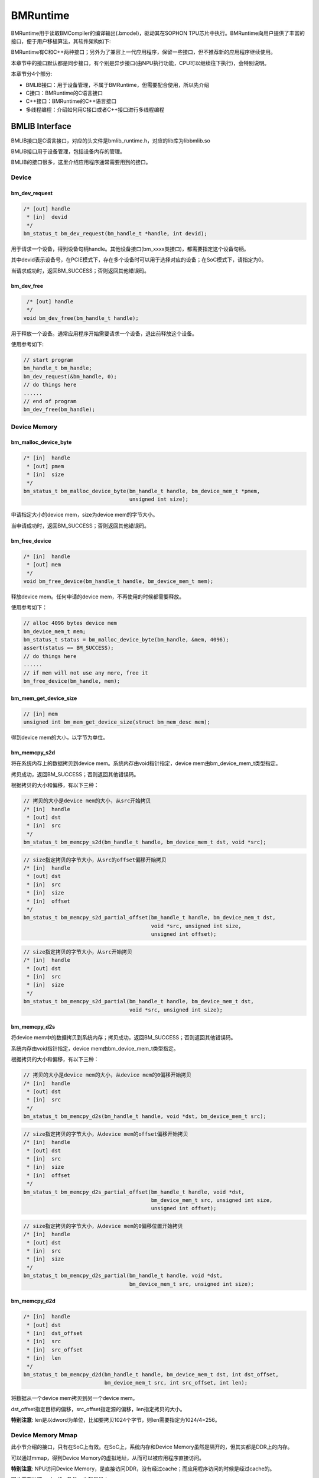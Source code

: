 BMRuntime
================

BMRuntime用于读取BMCompiler的编译输出(.bmodel)，驱动其在SOPHON TPU芯片中执行。BMRuntime向用户提供了丰富的接口，便于用户移植算法，其软件架构如下:

.. image:: ../_static/bmruntime.png

BMRuntime有C和C++两种接口；另外为了兼容上一代应用程序，保留一些接口，但不推荐新的应用程序继续使用。

本章节中的接口默认都是同步接口，有个别是异步接口(由NPU执行功能，CPU可以继续往下执行)，会特别说明。

本章节分4个部分:

* BMLIB接口：用于设备管理，不属于BMRuntime，但需要配合使用，所以先介绍
* C接口：BMRuntime的C语言接口
* C++接口：BMRuntime的C++语言接口
* 多线程编程：介绍如何用C接口或者C++接口进行多线程编程

BMLIB Interface
_____________________
BMLIB接口是C语言接口，对应的头文件是bmlib_runtime.h，对应的lib库为libbmlib.so

BMLIB接口用于设备管理，包括设备内存的管理。

BMLIB的接口很多，这里介绍应用程序通常需要用到的接口。

Device
>>>>>>>>

bm_dev_request
:::::::::::::::

.. code-block:: cpp

  /* [out] handle
   * [in]  devid
   */
  bm_status_t bm_dev_request(bm_handle_t *handle, int devid);

用于请求一个设备，得到设备句柄handle。其他设备接口(bm_xxxx类接口)，都需要指定这个设备句柄。

其中devid表示设备号，在PCIE模式下，存在多个设备时可以用于选择对应的设备；在SoC模式下，请指定为0。

当请求成功时，返回BM_SUCCESS；否则返回其他错误码。

bm_dev_free
::::::::::::

.. code-block:: cpp

   /* [out] handle
   */
  void bm_dev_free(bm_handle_t handle);

用于释放一个设备。通常应用程序开始需要请求一个设备，退出前释放这个设备。

使用参考如下:

.. code-block:: cpp

    // start program
    bm_handle_t bm_handle;
    bm_dev_request(&bm_handle, 0);
    // do things here
    ......
    // end of program
    bm_dev_free(bm_handle);

Device Memory
>>>>>>>>>>>>>>>

bm_malloc_device_byte
::::::::::::::::::::::

.. code-block:: cpp

  /* [in]  handle
   * [out] pmem
   * [in]  size
   */
  bm_status_t bm_malloc_device_byte(bm_handle_t handle, bm_device_mem_t *pmem,
                                    unsigned int size);

申请指定大小的device mem，size为device mem的字节大小。

当申请成功时，返回BM_SUCCESS；否则返回其他错误码。

bm_free_device
:::::::::::::::

.. code-block:: cpp

  /* [in]  handle
   * [out] mem
   */
  void bm_free_device(bm_handle_t handle, bm_device_mem_t mem);

释放device mem。任何申请的device mem，不再使用的时候都需要释放。

使用参考如下：

.. code-block:: cpp

    // alloc 4096 bytes device mem
    bm_device_mem_t mem;
    bm_status_t status = bm_malloc_device_byte(bm_handle, &mem, 4096);
    assert(status == BM_SUCCESS);
    // do things here
    ......
    // if mem will not use any more, free it
    bm_free_device(bm_handle, mem);

bm_mem_get_device_size
:::::::::::::::::::::::

.. code-block:: cpp

  // [in] mem
  unsigned int bm_mem_get_device_size(struct bm_mem_desc mem);

得到device mem的大小，以字节为单位。

bm_memcpy_s2d
::::::::::::::

将在系统内存上的数据拷贝到device mem。系统内存由void指针指定，device mem由bm_device_mem_t类型指定。

拷贝成功，返回BM_SUCCESS；否则返回其他错误码。

根据拷贝的大小和偏移，有以下三种：

.. code-block:: cpp

  // 拷贝的大小是device mem的大小，从src开始拷贝
  /* [in]  handle
   * [out] dst
   * [in]  src
   */
  bm_status_t bm_memcpy_s2d(bm_handle_t handle, bm_device_mem_t dst, void *src);


.. code-block:: cpp

  // size指定拷贝的字节大小，从src的offset偏移开始拷贝
  /* [in]  handle
   * [out] dst
   * [in]  src
   * [in]  size
   * [in]  offset
   */
  bm_status_t bm_memcpy_s2d_partial_offset(bm_handle_t handle, bm_device_mem_t dst,
                                           void *src, unsigned int size,
                                           unsigned int offset);


.. code-block:: cpp

  // size指定拷贝的字节大小，从src开始拷贝
  /* [in]  handle
   * [out] dst
   * [in]  src
   * [in]  size
   */
  bm_status_t bm_memcpy_s2d_partial(bm_handle_t handle, bm_device_mem_t dst,
                                    void *src, unsigned int size);


bm_memcpy_d2s
::::::::::::::

将device mem中的数据拷贝到系统内存；拷贝成功，返回BM_SUCCESS；否则返回其他错误码。

系统内存由void指针指定，device mem由bm_device_mem_t类型指定。

根据拷贝的大小和偏移，有以下三种：

.. code-block:: cpp

  // 拷贝的大小是device mem的大小，从device mem的0偏移开始拷贝
  /* [in]  handle
   * [out] dst
   * [in]  src
   */
  bm_status_t bm_memcpy_d2s(bm_handle_t handle, void *dst, bm_device_mem_t src);


.. code-block:: cpp

  // size指定拷贝的字节大小，从device mem的offset偏移开始拷贝
  /* [in]  handle
   * [out] dst
   * [in]  src
   * [in]  size
   * [in]  offset
   */
  bm_status_t bm_memcpy_d2s_partial_offset(bm_handle_t handle, void *dst,
                                           bm_device_mem_t src, unsigned int size,
                                           unsigned int offset);


.. code-block:: cpp

  // size指定拷贝的字节大小，从device mem的0偏移位置开始拷贝
  /* [in]  handle
   * [out] dst
   * [in]  src
   * [in]  size
   */
  bm_status_t bm_memcpy_d2s_partial(bm_handle_t handle, void *dst,
                                    bm_device_mem_t src, unsigned int size);


bm_memcpy_d2d
::::::::::::::

.. code-block:: cpp

  /* [in]  handle
   * [out] dst
   * [in]  dst_offset
   * [in]  src
   * [in]  src_offset
   * [in]  len
   */
  bm_status_t bm_memcpy_d2d(bm_handle_t handle, bm_device_mem_t dst, int dst_offset,
                            bm_device_mem_t src, int src_offset, int len);

将数据从一个device mem拷贝到另一个device mem。

dst_offset指定目标的偏移，src_offset指定源的偏移，len指定拷贝的大小。

**特别注意**: len是以dword为单位，比如要拷贝1024个字节，则len需要指定为1024/4=256。

Device Memory Mmap
>>>>>>>>>>>>>>>>>>>

此小节介绍的接口，只有在SoC上有效。在SoC上，系统内存和Device Memory虽然是隔开的，但其实都是DDR上的内存。

可以通过mmap，得到Device Memory的虚拟地址，从而可以被应用程序直接访问。

**特别注意**: NPU访问Device Memory，是直接访问DDR，没有经过cache；而应用程序访问的时候是经过cache的。

因此需要处理cache的一致性，也就是说：

* 应用程序通过虚拟地址修改了Device Memory的数据，在进行NPU推理前需要flush，确保cache数据已经同步到了DDR
* NPU推理结束后修改了Device Memory的数据，应用程序通过虚拟地址访问前需要先invalidate，确保DDR数据已经同步到了cache

bm_mem_mmap_device_mem
:::::::::::::::::::::::

.. code-block:: cpp

  /* [in]  handle
   * [in]  dmem
   * [out] vmem
   */
  bm_status_t bm_mem_mmap_device_mem(bm_handle_t handle,
                                     bm_device_mem_t *dmem,
                                     unsigned long long *vmem);

将device mem映射出来，得到虚拟地址。

成功返回BM_SUCCESS；否则返回其他错误码。

bm_mem_unmap_device_mem
::::::::::::::::::::::::

.. code-block:: cpp

  /* [in]  handle
   * [out] vmem
   * [in]  size
   */
  bm_status_t bm_mem_unmap_device_mem(bm_handle_t handle,
                                      void* vmem, int size);

映射的虚拟地址不再使用的时候需要unmap，size为device mem的大小，这个大小可以通过bm_mem_get_device_size得到。

bm_mem_invalidate_device_mem
:::::::::::::::::::::::::::::

.. code-block:: cpp

  /* [in]  handle
   * [in]  dmem
   */
  bm_status_t bm_mem_invalidate_device_mem(bm_handle_t handle, bm_device_mem_t *dmem);

使cache失效，也就是确保DDR数据同步到了cache

.. code-block:: cpp

  /* [in]  handle
   * [out] dmem
   * [in]  offset
   * [in]  len
   */
  bm_status_t bm_mem_invalidate_partial_device_mem(bm_handle_t handle, bm_device_mem_t *dmem,
                                                   unsigned int offset, unsigned int len);

指定device mem的偏移和大小的范围内cache失效

bm_mem_flush_device_mem
::::::::::::::::::::::::

.. code-block:: cpp

  /* [in]  handle
   * [out] dmem
   */
  bm_status_t bm_mem_flush_device_mem(bm_handle_t handle, bm_device_mem_t *dmem);

刷新cache数据，也就是确保cache数据同步到了DDR

.. code-block:: cpp

  /* [in]  handle
   * [out] dmem
   * [in]  offset
   * [in]  len
   */
  bm_status_t bm_mem_flush_partial_device_mem(bm_handle_t handle, bm_device_mem_t *dmem,
                                              unsigned int offset, unsigned int len);

指定device mem的偏移和大小的范围内cache刷新

example
::::::::

这里举例说明mmap接口的用法:

.. code-block:: cpp

    bm_device_mem_t input_mem, output_mem;
    bm_status_t status = bm_malloc_device_byte(bm_handle, &input_mem, 4096);
    assert(status == BM_SUCCESS);
    status = bm_malloc_device_byte(bm_handle, &output_mem, 256);
    assert(status == BM_SUCCESS);
    void *input, * output;

    // mmap device mem to virtual addr
    status = bm_mem_mmap_device_mem(bm_handle, &input_mem, (uint64_t*)&input);
    assert(status == BM_SUCCESS);
    status = bm_mem_mmap_device_mem(bm_handle, &output_mem, (uint64_t*)&output);
    assert(status == BM_SUCCESS);

    // copy input data to input，and flush it
    memcpy(input, input_data, 4096);
    status = bm_mem_flush_device_mem(bm_handle, &input_mem);
    assert(status == BM_SUCCESS);

    // do inference here
    ......

    // invalidate output, and copy output data from output
    status = bm_mem_invalidate_device_mem(bm_handle, &output_mem);
    assert(status == BM_SUCCESS);
    memcpy(output_data, output, 256);

    // unmap
    status = bm_mem_unmap_device_mem(bm_handle, input, 4096);
    assert(status == BM_SUCCESS);
    status = bm_mem_unmap_device_mem(bm_handle, output, 256);
    assert(status == BM_SUCCESS);

Program synchronize
>>>>>>>>>>>>>>>>>>>>>>

.. code-block:: cpp

  // [in] handle
  bm_status_t bm_thread_sync(bm_handle_t handle);


同步接口。通常npu推理是异步进行的，用户的cpu程序可以继续执行。本接口用于cpu程序中确保npu推理完成。本章介绍的接口没有特别说明，都是同步接口。只有个别异步接口，需要调用bm_thread_sync进行同步。


C Interface
_____________________

BMRuntime的C语言接口，对应的头文件为bmruntime_interface.h，对应的lib库为libbmrt.so。

用户程序使用C接口时建议使用该接口，该接口支持多种shape的静态编译网络，支持动态编译网络。

Tensor information
>>>>>>>>>>>>>>>>>>>>>>>

Tensor（张量）表示多维的数据，BMRuntime中操作的数据为Tensor。

Data type
::::::::::::::::::

.. code-block:: cpp

  typedef enum bm_data_type_e {
    BM_FLOAT32 = 0,
    BM_FLOAT16 = 1,
    BM_INT8 = 2,
    BM_UINT8 = 3,
    BM_INT16 = 4,
    BM_UINT16 = 5,
    BM_INT32 = 6,
    BM_UINT32 = 7
  } bm_data_type_t;

bm_data_type_t用于表示数据类型。

Store mode
:::::::::::::::::::

.. code-block:: cpp

  /* store mode definitions */
  typedef enum bm_stroe_mode_e {
    BM_STORE_1N = 0, /* default, if not sure, use 0 */
    BM_STORE_2N = 1,
    BM_STORE_4N = 2,
  } bm_store_mode_t;

bm_store_mode_t表示数据的存储方式。用户可以只关注BM_STORE_1N即可，若要关注底层并优化性能，此时才需要去关心BM_STORE_2N和BM_STORE_4N。

BM_STORE_1N是默认存储方式，用于数据类型，表示数据按正常方式存储。

BM_STORE_2N只用于BM_FLOAT16/BM_INT16/BM_UINT16，表示一个32bit的数据空间将放置2个不同batch，但是其它维度位置相同的数据。例如(n, c, h, w)的四维tensor，32bit的低16bit放置(0, ci, hi, wi)的数据，高16bit放置(1, ci, hi, wi)的数据。

BM_STORE_4N只用于BM_INT8/BM_UINT8，表示一个32bit的数据空间将放置4个不同batch，但是其它维度位置相同的数据，例如(n, c, h, w)的四维tensor，32bit的0~7bit放置(0, ci, hi, wi)的数据，8~15bit放置(1, ci, hi, wi)的数据，16~23bit放置(2, ci, hi, wi)的数据，24~31bit放置(3, ci, hi, wi)的数据。


Shape
:::::::::::::::::::

.. code-block:: cpp

  /* bm_shape_t holds the shape info */
  #define BM_MAX_DIMS_NUM 8
  typedef struct bm_shape_s {
    int num_dims;
    int dims[BM_MAX_DIMS_NUM];
  } bm_shape_t;

bm_shape_t表示tensor的shape，目前最大支持8维的tensor。其中num_dims为tensor的实际维度数，dims为各维度值，dims的各维度值从[0]开始，比如(n, c, h, w)四维分别对应(dims[0], dims[1], dims[2], dims[3])。

如果是常量shape，初始化参考如下：

.. code-block:: cpp

  bm_shape_t shape = {4, {4,3,228,228}};
  bm_shape_t shape_array[2] = {
          {4, {4,3,28,28}}, // [0]
          {2, {2,4}}, // [1]
  };

bmrt_shape接口可以设置bm_shape_t，如下：

.. code-block:: cpp

  /*
  dims array to bm_shape_t,
  shape and dims should not be NULL, num_dims should not be larger than BM_MAX_DIMS_NUM

  Prameters: [out] shape   - The bm_shape_t pointer.
             [in] dims     - The dimension value.
                             The sequence is the same with dims[BM_MAX_DIMS_NUM].
             [in] num_dims - The number of dimension.
  */
  void bmrt_shape(bm_shape_t* shape, const int* dims, int num_dims);


bmrt_shape_count可以得到shape的元素个数。接口声明如下：

.. code-block:: cpp

  /*
  number of shape elements, shape should not be NULL and num_dims should not large than
  BM_MAX_DIMS_NUM */
  uint64_t bmrt_shape_count(const bm_shape_t* shape);

比如num_dims为4，则得到的个数为dims[0]*dims[1]*dims[2]*dims[3]；如果num_dims为0，则返回1。

bmrt_shape_is_same接口判断2个shape是否一样。接口声明如下：

.. code-block:: cpp

  /* compare whether two shape is same */
  bool bmrt_shape_is_same(const bm_shape_t* left, const bm_shape_t* right);

一样返回true；不一样返回false。

只有num_dims以及对应的dims[0]、dims[1]、...、dims[num_dims-1]都一样，接口才认为是一样的shape。

Tensor
:::::::::::::::::

bm_tensor_t结构体用来表示一个tensor：

.. code-block:: cpp

  /*
  bm_tensor_t holds a multi-dimensional array of elements of a single data type
  and tensor are in device memory */
  typedef struct bm_tensor_s {
    bm_data_type_t dtype;
    bm_shape_t shape;
    bm_device_mem_t device_mem;
    bm_store_mode_t st_mode; /* user can set 0 as default store mode */
  } bm_tensor_t;

bmrt_tensor接口可以配置一个tensor。接口声明如下：

.. code-block:: cpp

  /*
  This API is to initialise the tensor. It will alloc device mem to tensor->device_mem,
  so user should bm_free_device(p_bmrt, tensor->device_mem) to free it.
  After initialization, tensor->dtype = dtype, tensor->shape = shape, and tensor->st_mode = 0.

  Parameters: [out] tensor - The pointer of bm_tensor_t. It should not be NULL.
              [in]  p_bmrt - The pointer of bmruntime. It should not be NULL
              [in]  dtype  - The data type.
              [in]  shape  - The shape.
  */
  void bmrt_tensor(bm_tensor_t* tensor, void* p_bmrt, bm_data_type_t dtype, bm_shape_t shape);


bmrt_tensor_with_device接口用已有的device mem配置一个tensor。接口声明如下：

.. code-block:: cpp

  /*
  The API is to initialise the tensor with a existed device_mem.
  The tensor byte size should not large than device mem size.
  After initialization, tensor->dtype = dtype, tensor->shape = shape,
  tensor->device_mem = device_mem, and tensor->st_mode = 0.

  Parameters: [out] tensor     - The pointer of bm_tensor_t. It should not be NULL.
              [in]  device_mem - The device memory that had be allocated device memory.
              [in]  dtype      - The data type.
              [in]  shape      - The shape.
  */
  void bmrt_tensor_with_device(bm_tensor_t* tensor, bm_device_mem_t device_mem,
                               bm_data_type_t dtype, bm_shape_t shape);


这里bmrt_tensor和bmrt_tensor_with_device接口是为了方便用户初始化一个tensor，用户也可以自己对bm_tensor_t每个成员进行初始化，不借助任何接口。

bmrt_tensor_bytesize用于得到tensor的大小，单位是字节，它用通过tensor的元素个数乘以数据类型的字节数得到。接口声明如下：

.. code-block:: cpp

  /*
  Parameters: [in] tensor - The pointer of bm_tensor_t. It should not be NULL.
  Returns:    size_t      - The byte size of the tensor.
  */
  size_t bmrt_tensor_bytesize(const bm_tensor_t* tensor);


bmrt_tensor_device_size用于得到device mem的大小，单位是字节。接口声明如下：

.. code-block:: cpp

  /*
  Parameters: [in] tensor - The pointer of bm_tensor_t. It should not be NULL.
  Returns:    size_t      - The byte size of the tensor->dev_mem.
  */
  size_t bmrt_tensor_device_size(const bm_tensor_t* tensor);


bmrt_create
>>>>>>>>>>>>>>>>>>>>>>>

.. code-block:: cpp

  /*
  Parameters: [in] bm_handle - BM handle. It must be declared and initialized by using bmlib.
  Returns:    void*          - The pointer of a bmruntime helper.
  */
  void* bmrt_create(bm_handle_t bm_handle);

创建bmruntime，返回runtime指针。其他接口(bmrt_xxxx类接口)，需要的句柄都是该runtime指针。

bmrt_destroy
>>>>>>>>>>>>>>>>>>>>

.. code-block:: cpp

  /*
  Parameters: [in] p_bmrt - Bmruntime helper that had been created.
  */
  void bmrt_destroy(void* p_bmrt);


销毁bmruntime，释放资源。

用户通常开始创建runtime，退出前销毁runtime，举例如下：

.. code-block:: cpp

    // start program
    bm_handle_t bm_handle;
    bm_dev_request(&bm_handle, 0);
    void * p_bmrt = bmrt_create(bm_handle);
    // do things here
    ......
    // end of program
    bmrt_destroy(p_bmrt);
    bm_dev_free(bm_handle);

bmrt_get_bm_handle
>>>>>>>>>>>>>>>>>>>

.. code-block:: cpp

    /*
    Parameters: [in]  p_bmrt   - Bmruntime that had been created
    Returns:    void*          - The pointer of bm_handle_t
    */
    void * bmrt_get_bm_handle(void* p_bmrt);

从runtime指针中得到设备句柄bm_handle，在bm_xxxx一类接口中需要用到。

bmrt_load_bmodel
>>>>>>>>>>>>>>>>>

.. code-block:: cpp

  /*
  Parameters: [in] p_bmrt      - Bmruntime that had been created.
              [in] bmodel_path - Bmodel file directory.
  Returns:    bool             - true: success; false: failed.
  */
  bool bmrt_load_bmodel(void* p_bmrt, const char *bmodel_path);

加载bmodel文件，加载后bmruntime中就会存在若干网络的数据，后续可以对网络进行推理。

bmrt_load_bmodel_data
>>>>>>>>>>>>>>>>>>>>>>

.. code-block:: cpp

  /*
  Parameters: [in] p_bmrt      - Bmruntime that had been created.
              [in] bmodel_data - Bmodel data pointer to buffer.
              [in] size        - Bmodel data size.
  Returns:    bool             - true: success; false: failed.
  */
  bool bmrt_load_bmodel_data(void* p_bmrt, const void * bmodel_data, size_t size);


加载bmodel，不同于bmrt_load_bmodel，它的bmodel数据存在内存中。

bmrt_show_neuron_network
>>>>>>>>>>>>>>>>>>>>>>>>>

.. code-block:: cpp

  /*
  Parameters: [in] p_bmrt - Bmruntime that had been created.
  */
  void bmrt_show_neuron_network(void* p_bmrt);

打印bmruntime中存在的网络的名称。

bmrt_get_network_number
>>>>>>>>>>>>>>>>>>>>>>>>

.. code-block:: cpp

  /*
  Parameters: [in] p_bmrt - Bmruntime that had been created
  Returns:    int         - The number of neuron networks.
  */
  int bmrt_get_network_number(void* p_bmrt);

获得bmruntime中存在的网络的数量。

bmrt_get_network_names
>>>>>>>>>>>>>>>>>>>>>>>

.. code-block:: cpp

  /*
  Parameters:[in]  p_bmrt        - Bmruntime that had been created.
             [out] network_names - The names of all neuron networks.

  Note:
  network_names should be declare as (const char** networks = NULL), and use as &networks.
  After this API, user need to free(networks) if user do not need it.
  */
  void bmrt_get_network_names(void* p_bmrt, const char*** network_names);


得到runtime中存在的所有网络的名称。该接口会为network_names申请内存，所以不再使用的时候需要调用free释放它。

使用方法举例如下：

.. code-block:: cpp

  const char **net_names = NULL;
  int net_num = bmrt_get_network_number(p_bmrt);
  bmrt_get_network_names(p_bmrt, &net_names);
  for (int i=0; i<net_num; i++) {
    puts(net_names[i]);
  }
  free(net_names);


bmrt_get_network_info
>>>>>>>>>>>>>>>>>>>>>>>>>>>>

网络的信息表示如下：

.. code-block:: cpp

  /* bm_stage_info_t holds input shapes and output shapes;
  every network can contain one or more stages */
  typedef struct bm_stage_info_s {
    bm_shape_t* input_shapes;   /* input_shapes[0] / [1] / ... / [input_num-1] */
    bm_shape_t* output_shapes;  /* output_shapes[0] / [1] / ... / [output_num-1] */
  } bm_stage_info_t;

  /* bm_tensor_info_t holds all information of one net */
  typedef struct bm_net_info_s {
    const char* name;              /* net name */
    bool is_dynamic;               /* dynamic or static */
    int input_num;                 /* number of inputs */
    char const** input_names;      /* input_names[0] / [1] / .../ [input_num-1] */
    bm_data_type_t* input_dtypes;  /* input_dtypes[0] / [1] / .../ [input_num-1] */
    float* input_scales;           /* input_scales[0] / [1] / .../ [input_num-1] */
    int output_num;                /* number of outputs */
    char const** output_names;     /* output_names[0] / [1] / .../ [output_num-1] */
    bm_data_type_t* output_dtypes; /* output_dtypes[0] / [1] / .../ [output_num-1] */
    float* output_scales;          /* output_scales[0] / [1] / .../ [output_num-1] */
    int stage_num;                 /* number of stages */
    bm_stage_info_t* stages;       /* stages[0] / [1] / ... / [stage_num-1] */
    size_t * max_input_bytes;      /* max_input_bytes[0]/ [1] / ... / [input_num-1] */
    size_t * max_output_bytes;     /* max_output_bytes[0] / [1] / ... / [output_num-1] */
  } bm_net_info_t;

bm_net_info_t表示一个网络的全部信息，bm_stage_info_t表示该网络支持的不同的shape情况。

input_num表示输入的数量，input_names/input_dytpes/input_scales以及bm_stage_info_t中的input_shapes都是这个数量。

output_num表示输出的数量，output_names/output_dytpes/output_scales以及bm_stage_info_t中的output_shapes都是这个数量。

input_scales和output_scales只有整型时有用；浮点型时为默认值1.0。

max_input_bytes表示每个input最大的字节数，max_output_bytes表示每个output最大的字节数。
每个网络可能有多个stage，用户可能需要申请每个input/output的最大字节数，存放各种stage的数据。

bmrt_get_network_info根据网络名，得到某个网络的信息，接口声明如下：

.. code-block:: cpp

  /*
  Parameters: [in] p_bmrt   - Bmruntime that had been created.
              [in] net_name - Network name.
  Returns:    bm_net_info_t - The pointer of bm_net_info_t. If net not found, will return NULL.
  */
  const bm_net_info_t* bmrt_get_network_info(void* p_bmrt, const char* net_name);

bmrt_print_network_info
>>>>>>>>>>>>>>>>>>>>>>>>>

打印网络的信息，主要在调试中需要用到，接口声明如下：

.. code-block:: cpp

  void bmrt_print_network_info(const bm_net_info_t* net_info);


bmrt_launch_tensor
>>>>>>>>>>>>>>>>>>>>>>

对指定的网络，进行npu推理。接口声明如下：

.. code-block:: cpp

  /*
  To launch the inference of the neuron network with setting input tensors.
  This API supports the neuron nework that is static-compiled or dynamic-compiled.
  After calling this API, inference on TPU is launched. The CPU program will not be blocked
  if the neuron network is static-compiled and has no cpu layer. Otherwize, the CPU
  program will be blocked. This API support multiple inputs, and multi thread safety.

  Parameters: [in] p_bmrt - Bmruntime that had been created.
              [in] net_name - The name of the neuron network.
              [in] input_tensors - Array of input tensor.
                                   Defined like bm_tensor_t input_tensors[input_num].
                                   User should initialize each input tensor.
              [in] input_num - Input number.
              [out] output_tensors - Array of output tensor.
                                     Defined like bm_tensor_t output_tensors[output_num].
                                     Data in output_tensors device memory use BM_STORE_1N.
              [in] output_num - Output number.
  Returns:     bool - true: Launch success. false: Launch failed.

  Note:
  This interface will alloc devcie mem for output_tensors. User should free each device mem by
  bm_free_device after the result data is useless.
  */
  bool bmrt_launch_tensor(void* p_bmrt, const char * net_name,
                          const bm_tensor_t input_tensors[], int input_num,
                          bm_tensor_t output_tensors[], int output_num);


用户在推理前需要初始化网路需要的input_tensors，包括input_tensors中的数据。output_tensors用于返回推理的结果。

**需要注意:**

* 该接口会为output_tensors申请device mem，用于存储结果数据。当用户不再需要结果数据的时候，需要主动释放device mem。
* 推理结束后，输出数据是以BM_STROE_1N存储；输出的shape存储在每个output_tensor的shape中。
* 该接口为异步接口，用户需要调用bm_thread_sync确保推理完成。

使用方法举例如下：

.. code-block:: cpp

  bm_status_t status = BM_SUCCESS;
  bm_tensor_t input_tensors[1];
  bm_tensor_t output_tensors[2];
  bmrt_tensor(&input_tensors[0], p_bmrt, BM_FLOAT32, {4, {1, 3, 28, 28}});
  bm_memcpy_s2d_partial(bm_handle, input_tensors[0].device_mem, (void *)input0,
                        bmrt_tensor_bytesize(&input_tensors[0]));
  bool ret = bmrt_launch_tensor(p_bmrt, "PNet", input_tensors, 1, output_tensors, 2);
  assert(true == ret);
  status = bm_thread_sync(bm_handle);
  assert(status == BM_SUCCESS);
  bm_memcpy_d2s_partial(bm_handle, output0, output_tensors[0].device_mem,
                          bmrt_tensor_bytesize(&output_tensors[0]));
  bm_memcpy_d2s_partial(bm_handle, output1, output_tensors[1].device_mem,
                          bmrt_tensor_bytesize(&output_tensors[1]));
  bm_free_device(bm_handle, output_tensors[0].device_mem);
  bm_free_device(bm_handle, output_tensors[1].device_mem);
  bm_free_device(bm_handle, intput_tensors[0].device_mem);


bmrt_launch_tensor_ex
>>>>>>>>>>>>>>>>>>>>>>

对指定的网络，进行npu推理。接口声明如下：

.. code-block:: cpp

  /*
  To launch the inference of the neuron network with setting input tensors.
  This API supports the neuron nework that is static-compiled or dynamic-compiled.
  After calling this API, inference on TPU is launched. The CPU program will not be blocked
  if the neuron network is static-compiled and has no cpu layer. Otherwize, the CPU
  program will be blocked. This API support multiple inputs, and multi thread safety.

  Parameters: [in] p_bmrt - Bmruntime that had been created.
              [in] net_name - The name of the neuron network.
              [in] input_tensors - Array of input tensor.
                                   Defined like bm_tensor_t input_tensors[input_num].
                                   User should initialize each input tensor.
              [in] input_num - Input number.
              [out] output_tensors - Array of output tensor.
                                     Defined like bm_tensor_t output_tensors[output_num].
                                     User can set device_mem or stmode of output tensors.
                                     If user_mem is true, this interface will use device mem of
                                     output_tensors, and will not alloc device mem; Or this
                                     interface will alloc devcie mem to store output.
                                     User should free each device mem by bm_free_device after
                                     the result data is useless.
              [in] output_num - Output number.
              [in] user_mem - true: device_mem in output_tensors have been allocated.
                              false: have not been allocated.
              [in] user_stmode - true: output will use store mode that set in output_tensors.
                                 false: output will use BM_STORE_1N.
  Returns:    bool - true: Launch success. false: Launch failed.
  */
  bool bmrt_launch_tensor_ex(void* p_bmrt, const char * net_name,
                             const bm_tensor_t input_tensors[], int input_num,
                             bm_tensor_t output_tensors[], int output_num,
                             bool user_mem, bool user_stmode);

与bmrt_launch_tensor不同的地方在于，用户可以在output_tensors中指定输出的device mem，以及输出的store mode。

bmrt_luanch_tensor == bmrt_launch_tensor_ex(user_mem = false, user_stmode = false)

具体说明如下：

* 当user_mem为false时，接口会为每个output_tensor申请device mem，并保存输出数据。
* 当user_mem为true时，接口不会为output_tensor申请device mem，用户需要在外部申请，申请的大小可以通过bm_net_info_t中的max_output_bytes指定。
* 当user_stmode为false时，输出数据以BM_STROE_1N排列。
* 当user_stmode为true时，输出数据根据各个output_tensor中的st_mode指定。

**需要注意:** 该接口为异步接口，用户需要调用bm_thread_sync确保推理完成。

使用方法举例如下：

.. code-block:: cpp

  bm_status_t status = BM_SUCCESS;
  bm_tensor_t input_tensors[1];
  bm_tensor_t output_tensors[2];
  auto net_info = bmrt_get_network_info(p_bmrt, "PNet");
  status = bm_malloc_device_byte(bm_handle, &input_tensors[0].device_mem,
                                 net_info->max_input_bytes[0]);
  assert(status == BM_SUCCESS);
  input_tensors[0].dtype = BM_FLOAT32;
  input_tensors[0].st_mode = BM_STORE_1N;
  status = bm_malloc_device_byte(bm_handle, &output_tensors[0].device_mem,
                                 net_info->max_output_bytes[0]);
  assert(status == BM_SUCCESS);
  status = bm_malloc_device_byte(bm_handle, &output_tensors[1].device_mem,
                                 net_info->max_output_bytes[1]);
  assert(status == BM_SUCCESS);

  input_tensors[0].shape = {4, {1, 3, 28, 28}};
  bm_memcpy_s2d_partial(bm_handle, input_tensors[0].device_mem, (void *)input0,
                        bmrt_tensor_bytesize(&input_tensors[0]));
  bool ret = bmrt_launch_tensor_ex(p_bmrt, "PNet", input_tensors, 1,
                                  output_tensors, 2, true, false);
  assert(true == ret);
  status = bm_thread_sync(bm_handle);
  assert(status == BM_SUCCESS);
  bm_memcpy_d2s_partial(bm_handle, output0, output_tensors[0].device_mem,
                          bmrt_tensor_bytesize(&output_tensors[0]));
  bm_memcpy_d2s_partial(bm_handle, output1, output_tensors[1].device_mem,
                          bmrt_tensor_bytesize(&output_tensors[1]));
  bm_free_device(bm_handle, output_tensors[0].device_mem);
  bm_free_device(bm_handle, output_tensors[1].device_mem);
  bm_free_device(bm_handle, intput_tensors[0].device_mem);

bmrt_launch_data
>>>>>>>>>>>>>>>>>

对指定的网络，进行npu推理。接口声明如下：

.. code-block:: cpp

  /*
  To launch the inference of the neuron network with setting input datas in system memory.
  This API supports the neuron nework that is static-compiled or dynamic-compiled.
  After calling this API, inference on TPU is launched. And the CPU program will be blocked.
  This API support multiple inputs, and multi thread safety.

  Parameters: [in] p_bmrt       - Bmruntime that had been created.
              [in] net_name     - The name of the neuron network.
              [in] input_datas  - Array of input data.
                                  Defined like void * input_datas[input_num].
                                  User should initialize each data pointer as input.
              [in] input_shapes - Array of input shape.
                                  Defined like bm_shape_t input_shapes[input_num].
                                  User should set each input shape.
              [in] input_num    - Input number.
              [out]output_datas - Array of output data.
                                  Defined like void * output_datas[output_num].
                                  If user don't alloc each output data, set user_mem to false,
                                  and this api will alloc output mem, user should free each
                                  output mem when output data not used. Also user can alloc
                                  system memory for each output data by self and set user_mem
                                  true. Data in memory use BM_STORE_1N.
              [out]output_shapes- Array of output shape.
                                  Defined like bm_shape_t output_shapes[output_num].
                                  It will store each output shape.
              [in] output_num   - Output number.
              [in] user_mem     - true: output_datas[i] have been allocated memory.
                                  false: output_datas[i] have not been allocated memory.
  Returns:    bool - true: Launch success; false: Launch failed.
  */
  bool bmrt_launch_data(void* p_bmrt, const char* net_name, void* const input_datas[],
                        const bm_shape_t input_shapes[], int input_num, void * output_datas[],
                        bm_shape_t output_shapes[], int output_num, bool user_mem);

与bmrt_launch_tensor不同的地方在于:

* 输入和输出都存储在系统内存。
* 为同步接口。接口返回的时候推理已经完成。

bmrt_trace
>>>>>>>>>>>>>>>>>>>>

.. code-block:: cpp

  /*
  To check runtime environment, and collect info for DEBUG.

  Parameters: [in] p_bmrt - Bmruntime helper that had been created.
  */
  void bmrt_trace(void* p_bmrt);

该接口用于DEBUG。它会校验runtime的数据，打印runtime的一些信息，方便调试。

C++ Interface
_____________________

BMRuntime的C++语言接口，对应的头文件为bmruntime_cpp.h，对应的lib库为libbmrt.so。
用户程序使用C++接口时建议使用该接口，该接口支持多种shape的静态编译网络，支持动态编译网络。

C++接口命名空间为bmruntime，由3个类和全局API组成：

* class Context : 用于网络管理，包括加载网络模型，获取网络信息
* class Network : 用于对class Context中某个具体网络进行推理
* class Tensor : 由class Network自动生成，用于对input tensors和output tensors进行管理
* Global APIs  : 全局API，用于获得tensor的字节大小、元素个数、比较shape是否一致等功能

声明如下：

.. code-block:: cpp

    namespace bmruntime {
        class Context;
        class Network;
        class Tensor;
        ......
    }

class Context
>>>>>>>>>>>>>>>>>>>>>>>

Context用于网络管理，比如加载模型，可以加载1个到多个模型；获取网络信息，可以得到已经加载了的所有网络的名称，以及通过网络名获得某个具体网络的信息。

构造函数与析构函数
:::::::::::::::::::

.. code-block:: cpp

    explicit Context(int devid = 0);
    explicit Context(bm_handle_t bm_handle);
    virtual ~Context();

Context的构造函数和析构函数。

用户调用c++接口时，首先需要创建一个Context实例，可以指定devid创建实例，默认使用设备号0。

使用参考如下：

.. code-block:: cpp

  int main() {
    // start program
    Context ctx;
    // do things here
    ......
    // end of program
  }

也可以传入bm_handle创建实例，其中bm_handle由bm_dev_request生成。这种方式下需要注意，在退出程序的时候先析构Context，再调用bm_dev_free释放bm_handle。

使用参考如下：

.. code-block:: cpp

  int main() {
    // start program
    bm_handle_t bm_handle;
    bm_dev_request(&bm_handle, 0);
    Context * p_ctx = new Context(bm_handle);
    // do things here
    ......
    // end of program, destroy context first,then free bm_handle
    delete p_ctx;
    bm_dev_free(bm_handle);
  }

load_bmodel
::::::::::::

.. code-block:: cpp

    bm_status_t load_bmodel(const void *bmodel_data, size_t size);
    bm_status_t load_bmodel(const char *bmodel_file);

加载bmodel。

bmodel可以用内存形式，也可以是文件形式。可以被多线程调用。加载成功，返回BM_SUCCESS; 否则返回其他错误码。

可以连续加载多个模型，但是多个模型之间不能有重复的网络名，不然会加载失败。

使用参考如下：

.. code-block:: cpp

    bm_status_t status;
    status = p_ctx->load_bmodel(p_net1, net1_size); // p_net1指向bmodel的内存buffer
    assert(status == BM_SUCCESS);
    status = p_ctx->load_bmodel("net2.bmodel"); // 指定加载bmodel的文件路径
    assert(status == BM_SUCCESS);

get_network_number
:::::::::::::::::::

.. code-block:: cpp

    int get_network_number() const;

获得已加载的网络的数量。

每个bmodel都含有1到多个网络，每次加载bmodel，就会增加网络的数量。

get_network_names
::::::::::::::::::

.. code-block:: cpp

    void get_network_names(std::vector<const char *> *names) const;

获得已加载的网络的名称，保存到names中。注意vector会先被clear，再依次push_back网络名。

使用参考如下：

.. code-block:: cpp

    std::vector<const char *> net_names;
    p_ctx->get_network_names(&net_names);
    for(auto name : net_names) {
        std::cout << name << std::endl;
    }

get_network_info
::::::::::::::::::

.. code-block:: cpp

    const bm_net_info_t *get_network_info(const char *net_name) const;

通过网络名，获得某个具体网络的信息。

如果net_name存在，则返回bm_net_info_t的网络信息结构指针，内容包括它的输入输出的数量、名称、类型等等，具体参见bm_net_infot_t结构体；如果net_name不存在，则返回NULL。

使用参考如下：

.. code-block:: cpp

    auto net1_info = p_ctx->get_network_info("net1");
    if (net1_info == NULL) {
        std::cout << "net1 is not exist";
    } else {
        std::cout << "net1 input num: " << net1_info->input_num;
    }

handle
::::::::::::::::::

.. code-block:: cpp

    bm_handle_t handle() const;

得到context的设备句柄，与构造函数传入的bm_handle是同一个，在调用bm_xxxx类接口时需要用到。

trace
:::::::::::::::::

.. code-block:: cpp

    void trace() const;

该接口用于DEBUG。它会校验context的数据，打印context的一些信息，方便调试。

class Network
>>>>>>>>>>>>>>>>>>>>>>>

Network类用于对某个具体网络进行推理，该网络是从Context类已加载的网络中选取。该类会自动为该网络申请输入输出的device memory。如果用户需要自己的device memory，也可以在输入输出的tensor中设置。

构造函数与析构函数
:::::::::::::::::::

.. code-block:: cpp

    Network(const Context &ctx, const char *net_name, int stage_id = -1);
    virtual ~Network();

Network的构造函数与析构函数。

ctx为前文所述的Context实例，net_name是ctx中已经加装的网络的名称，通过net_name创建一个Network实例。

stage_id是指使用该网络的stage的次序号，如果为-1，则表明用户打算自己Reshape各个输入tensor的shape；
如果是具体stage的次序号，则Network的input tensors固定为这个stage的shape，后续不能被Reshape。

使用参考如下：

.. code-block:: cpp

    //net1, input tensors的shape后续可以被Reshape
    Network net1(*p_ctx, "net1");
    //net2, 采用bm_net_info_t中stage[1]的shape，后续不会被Reshape
    Network net2(*p_ctx, "net2", 1);

Inputs
::::::::

.. code-block:: cpp

    const std::vector<Tensor *> &Inputs();

得到所有input tensors。

用户在对该网络进行推理前，需要先得到input tensors，然后对所有的input tensor进行设定，比如设置它的shape，以及它的data，也可以指定它的device mem。

使用参考如下：

.. code-block:: cpp

    // 对net1的inputs初始化，假定它有2个input
    auto &inputs = net1.Inputs();
    inputs[0]->Reshape(shape0);
    inputs[1]->Reshape(shape1);
    // device_mem0和device_mem1已经存有需要的输入数据
    inputs[0]->set_device_mem(device_mem0);
    inputs[1]->set_device_mem(device_mem1);

    // 对net2的inputs初始化，假定它有1个input
    auto &inputs = net2.Inputs();
    // inputs[0]->Reshape(shape0); // error，不能修改
    // 假定需要的输入数据在系统内存，data0为数据指针
    inputs[0]->CopyFrom(data0);

Input
::::::::

.. code-block:: cpp

    Tensor *Input(const char *tensor_name);

通过input name得到input tensor。

Forward
::::::::

.. code-block:: cpp

    bm_status_t Forward(bool sync = true) const;

网络推理。

当inputs的数据都准备好后，就可以调用Forward进行推理。

sync为true时，该接口会等待推理结束；sync为false时，该接口为异步接口，接口退出的时候，推理正在进行中，不一定结束，需要调用bm_thread_sync接口确保它推理结束。

**特别注意**: 整个推理过程都在device memory上进行的，所以推理前输入数据必须已经存储在input tensors的device mem里面，推理结束后的结果数据也是保存在output tensors的device mem里面。

使用参考如下：

.. code-block:: cpp

    // net1进行推理
    net1.Forward();
    // net2进行推理
    net2.Forward(false);
    bm_thread_sync(p_ctx->hand());

Outputs
::::::::

.. code-block:: cpp

    const std::vector<Tensor *> &Outputs();

得到output tensors。

在Forward推理前，用户可以改变output tensors的device_mem，以使推理结果保存在用户指定的device mem中；也可以改变output tensors的store mode，以使推理结果以指定的store mode存放。

在Forward推理结束后，output tensors里面的shape和device_mem中的数据才是有效的。

Output
::::::::

.. code-block:: cpp

    Tensor *Output(const char *tensor_name);

通过output name得到output tensor。

info
::::::

.. code-block:: cpp

    const bm_net_info_t *info() const;

得到该网络的信息。

class Tensor
>>>>>>>>>>>>>>>>>>>>>>>

用于对网络的input tensors和output tensors进行管理。用户不能自己创建Tensor，Tensor在Network类生成时自动创建，所以构造函数和析构函数均不是public。

CopyTo
:::::::

.. code-block:: cpp

    bm_status_t CopyTo(void *data) const;
    bm_status_t CopyTo(void *data, size_t size, uint64_t offset = 0) const;

将tensor的device mem上的数据拷贝到系统内存。

data是指向系统内存数据的指针，size用于指定拷贝的大小，offset用于指定偏移。
当size与offset不指定的时候，拷贝整个tensor的数据，也就是ByteSize()大小。

如果用户需要将输出结果拷贝到系统内存，则在推理结束后需要调用CopyTo，把数据拷贝到系统内存。

CopyFrom
:::::::::

.. code-block:: cpp

    bm_status_t CopyFrom(const void *data);
    bm_status_t CopyFrom(const void *data, size_t size, uint64_t offset = 0);

将系统内存的数据拷贝到tensor中的device mem。

data是指向系统内存数据的指针，size用于指定拷贝的大小，offset用于指定偏移。
当size与offset不指定的时候，拷贝整个tensor的数据，也就是ByteSize()大小。

如果用户的输入在系统内存，则进行推理前需要调用CopyForm，把数据拷贝到对应的input tensor。

Reshape
::::::::

.. code-block:: cpp

    bm_status_t Reshape(const bm_shape_t &shape);

设置tensor的shape。

主要是用来改变input tensor的shape；对于output tensor，该接口没有意义，因为它的shape是推理后得到的。

ByteSize
:::::::::

.. code-block:: cpp

    size_t ByteSize() const;

获得tensor的数据的大小，以字节为单位。通过(元素数量)*(元素类型的字节数)计算得到。

num_elements
:::::::::::::

.. code-block:: cpp

    uint64_t num_elements() const;

获得tensor的元素数量。通过dims[0] * dims[1] * ... * dims[num_dims-1]计算得到；如果num_dims为0，则返回1。

tensor
:::::::

.. code-block:: cpp

    const bm_tensor_t *tensor() const;

获得tensor的bm_tensor_t结构，该结构中包含了tensor的shape、data type、device mem、store mode。

set_store_mode
:::::::::::::::

.. code-block:: cpp

    void set_store_mode(bm_store_mode_t mode) const;

设置tensor的store mode。

在进行推理前，用户可以配置input的store mode，用来表明输入数据的存储模式；也可以配置output的store mode，用于表示推理后的数据存储模式。不配置情况下，默认为BM_STORE_1N。

set_device_mem
:::::::::::::::

.. code-block:: cpp

    bm_status_t set_device_mem(const bm_device_mem_t &device_mem);

设置tensor的device mem。

在进行推理前，用户可以设置input的device mem，表明输入数据的存储位置；也可以设置output的device mem，用于指定输出的存储位置。

用户不设置的情况下，输入输出都存储在Network自动申请的device mem中。

另外用户配置的device mem的大小，不能小于ByteSize()，不然因无法存储下整个tensor的数据而返回错误。

Global APIs
>>>>>>>>>>>>>>

ByteSize
::::::::::

.. code-block:: cpp

    size_t ByteSize(bm_data_type_t type);                // byte size of data type

获取数据类型的字节大小，比如BM_FLOAT32字节大小为4，BM_INT8字节大小是1。

.. code-block:: cpp

    size_t ByteSize(const bm_device_mem_t &device_mem);  // byte size of device memory

获得device mem的字节大小，也就是它的存储空间大小。

.. code-block:: cpp

    size_t ByteSize(const bm_tensor_t &tensor);          // byte size of origin tensor

获得bm_tensor_t的字节大小，它等于(tensor的元素个数)*(tensor的数据类型字节大小)。

.. code-block:: cpp

    size_t ByteSize(const Tensor &tensor);               // byte size of tensor

获得Tensor的字节大小，它等于(tensor的元素个数)*(tensor的数据类型字节大小)；等同于tensor.ByteSize()

Count
::::::::

.. code-block:: cpp

    /*
    dims[0] * dims[1] * dims[...] * dims[num_dims-1]
    */
    uint64_t Count(const bm_shape_t &shape);
    uint64_t Count(const bm_tensor_t &tensor);
    uint64_t Count(const Tensor &tensor);

获得元素个数，也就是各个维度数量的乘积；如果num_dims为0，则返回1。

IsSameShape
:::::::::::::

.. code-block:: cpp

    /*
    compare whether shape dims is the same
    */
    bool IsSameShape(const bm_shape_t &left, const bm_shape_t &right);

比较两个shape是否一样，一样返回true；不一样返回false。

只有num_dims以及对应的dims[0]、dims[1]、...、dims[num_dims-1]都一样，接口才认为是一样的shape。


Multi-thread Program
______________________

上文描述的runtime的C接口和C++接口，都是线程安全的。但是兼容老版本而保留的其他接口(Other Interface)不一定是线程安全的，不推荐使用。

常用的使用方法有两种：

* 创建一个bmruntime，加载所有的模型后，对各种网络进行多线程推理
* 每个线程创建一个bmruntime，加载该线程需要的模型，进行网络推理

single runtime
>>>>>>>>>>>>>>>>

单个runtime，可以加载多个不同的模型，注意多个模型之间不能存在相同的网络，不然会认为冲突。同理，同样的模型只能加载一次。

可以通过这个runtime，对已经加载的网络进行多线程推理，多个线程中的网络可以相同，也可以不同。

编程模型如下：

.. image:: ../_static/multi_thread0.png

该图以C接口举例。

对于C++接口，就是创建单个Context实例，然后通过load_bmodel加载网络模型。

然后在多个线程内分别创建Network实例进行推理，同样的Network实例的网络可以相同，也可以不同。

multi runtime
>>>>>>>>>>>>>>>>

用户可以创建多个线程，每个线程创建一个bmruntime，各个bmruntime加载模型都是独立的，它们之间加载相同的模型。

编程模型如下：

.. image:: ../_static/multi_thread1.png

该图以C接口举例。

对于C++接口，就是各个线程分别创建一个Context实例，各自通过load_bmodel加载网络模型。

how to choose
>>>>>>>>>>>>>>>

这两种多线程编程方式之间区别在于：

**单个runtime，每个网络的neuron内存是只有一份**

所以使用单个runtime的时候，消耗的neuron内存少，但是如果对同一个网络进行多线程推理，就需要等待这个网络的neuron空间空闲；

而多个runtime的时候，每个runtime都加载相同的网络，跑同一个网络时不需要等待neuron空间空闲，但是消耗的neuron内存多。

根据用户的业务情况，可以用以下标准来选择使用哪一个方式：

**如果需要对同一个网络进行多线程推理，请使用多个runtime；其他情况都使用单个runtime**

